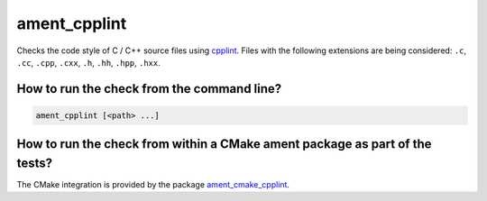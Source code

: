 ament_cpplint
==========

Checks the code style of C / C++ source files using `cpplint
<https://github.com/google/styleguide>`_.
Files with the following extensions are being considered:
``.c``, ``.cc``, ``.cpp``, ``.cxx``, ``.h``, ``.hh``, ``.hpp``, ``.hxx``.


How to run the check from the command line?
-------------------------------------------

.. code:: sh

    ament_cpplint [<path> ...]


How to run the check from within a CMake ament package as part of the tests?
----------------------------------------------------------------------------

The CMake integration is provided by the package `ament_cmake_cpplint
<https://github.com/ament/ament_lint>`_.
